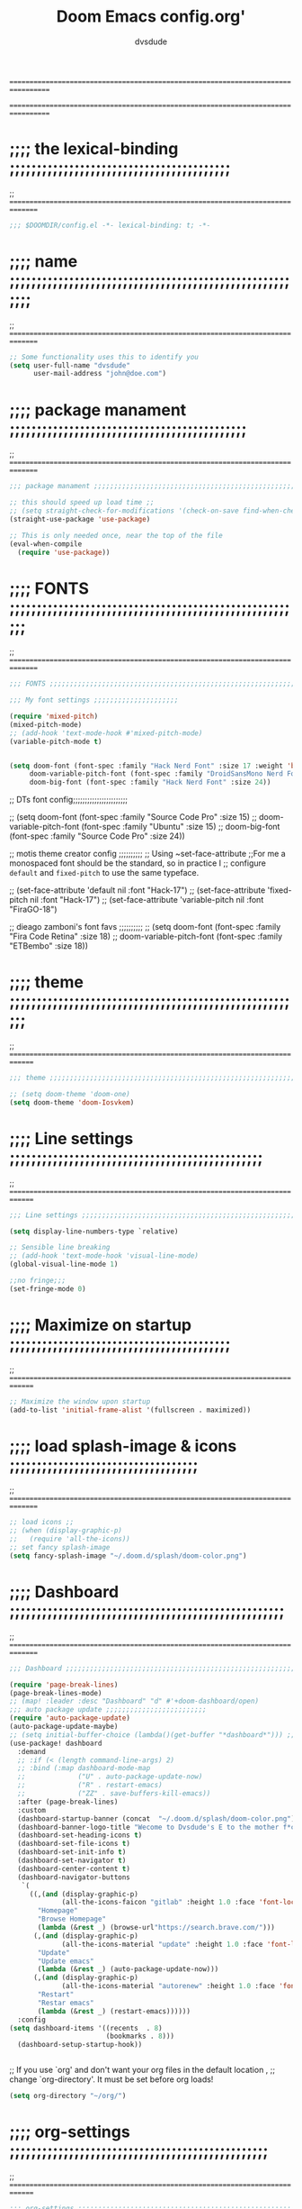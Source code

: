 # Created 2021-12-27 Mon 05:34

#+title: Doom Emacs config.org'
#+author: dvsdude

==================================================================================
#      _               _           _
#   __| |_   _____  __| |_   _  __| | ___ "stole all"
#  / _` \ \ / / __|/ _` | | | |/ _` |/ _ \
# | (_| |\ V /\__ \ (_| | |_| | (_| |  __/
#  \__,_| \_/ |___/\__,_|\__,_|\__,_|\___| "regret none"
# *A DASTARDLY DVS DOOM CONFIG*
==================================================================================

* ;;;; the lexical-binding ;;;;;;;;;;;;;;;;;;;;;;;;;;;;;;;;;;;;;;;;;
;; ===============================================================================

#+begin_src emacs-lisp
;;; $DOOMDIR/config.el -*- lexical-binding: t; -*-
#+end_src

* ;;;; name ;;;;;;;;;;;;;;;;;;;;;;;;;;;;;;;;;;;;;;;;;;;;;;;;;;;;;;;;
;; ===============================================================================

#+begin_src emacs-lisp
;; Some functionality uses this to identify you
(setq user-full-name "dvsdude"
      user-mail-address "john@doe.com")
#+end_src

* ;;;; package manament ;;;;;;;;;;;;;;;;;;;;;;;;;;;;;;;;;;;;;;;;;;;;
;; ===============================================================================

#+begin_src emacs-lisp
;;; package manament ;;;;;;;;;;;;;;;;;;;;;;;;;;;;;;;;;;;;;;;;;;;;;;;;;;;;;;;;;;

;; this should speed up load time ;;
;; (setq straight-check-for-modifications '(check-on-save find-when-checking))
(straight-use-package 'use-package)

;; This is only needed once, near the top of the file
(eval-when-compile
  (require 'use-package))
#+end_src

* ;;;; FONTS ;;;;;;;;;;;;;;;;;;;;;;;;;;;;;;;;;;;;;;;;;;;;;;;;;;;;;;;
;; ===============================================================================

#+begin_src emacs-lisp
;;; FONTS ;;;;;;;;;;;;;;;;;;;;;;;;;;;;;;;;;;;;;;;;;;;;;;;;;;;;;;;;;;;;;;;;;;;;;

;;; My font settings ;;;;;;;;;;;;;;;;;;;;;

(require 'mixed-pitch)
(mixed-pitch-mode)
;; (add-hook 'text-mode-hook #'mixed-pitch-mode)
(variable-pitch-mode t)


(setq doom-font (font-spec :family "Hack Nerd Font" :size 17 :weight 'bold)
     doom-variable-pitch-font (font-spec :family "DroidSansMono Nerd Font" :size 17)
     doom-big-font (font-spec :family "Hack Nerd Font" :size 24))
#+end_src

;; DTs font config;;;;;;;;;;;;;;;;;;;;;;;

;; (setq doom-font (font-spec :family "Source Code Pro" :size 15)
;;       doom-variable-pitch-font (font-spec :family "Ubuntu" :size 15)
;;       doom-big-font (font-spec :family "Source Code Pro" :size 24))

;; motis theme creator config ;;;;;;;;;;
;; Using ~set-face-attribute
;;For me a monospaced font should be the standard, so in practice I
;; configure =default= and =fixed-pitch= to use the same typeface.

;; (set-face-attribute 'default nil :font "Hack-17")
;; (set-face-attribute 'fixed-pitch nil :font "Hack-17")
;; (set-face-attribute 'variable-pitch nil :font "FiraGO-18")

;; dieago zamboni's font favs ;;;;;;;;;;
;; (setq doom-font (font-spec :family "Fira Code Retina" :size 18)
;;       doom-variable-pitch-font (font-spec :family "ETBembo" :size 18))

* ;;;; theme ;;;;;;;;;;;;;;;;;;;;;;;;;;;;;;;;;;;;;;;;;;;;;;;;;;;;;;;
;; ==============================================================================

#+begin_src emacs-lisp
;;; theme ;;;;;;;;;;;;;;;;;;;;;;;;;;;;;;;;;;;;;;;;;;;;;;;;;;;;;;;;;;;;;;;;;;;;;

;; (setq doom-theme 'doom-one)
(setq doom-theme 'doom-Iosvkem)
#+end_src

* ;;;; Line settings ;;;;;;;;;;;;;;;;;;;;;;;;;;;;;;;;;;;;;;;;;;;;;;;
;; ==============================================================================

#+begin_src emacs-lisp
;;; Line settings ;;;;;;;;;;;;;;;;;;;;;;;;;;;;;;;;;;;;;;;;;;;;;;;;;;;;;;;;;;;;;

(setq display-line-numbers-type `relative)

;; Sensible line breaking
;; (add-hook 'text-mode-hook 'visual-line-mode)
(global-visual-line-mode 1)

;;no fringe;;;
(set-fringe-mode 0)
#+end_src

* ;;;; Maximize on startup ;;;;;;;;;;;;;;;;;;;;;;;;;;;;;;;;;;;;;;;;;
;; ==============================================================================

#+begin_src emacs-lisp
;; Maximize the window upon startup
(add-to-list 'initial-frame-alist '(fullscreen . maximized))
#+end_src

* ;;;; load splash-image & icons ;;;;;;;;;;;;;;;;;;;;;;;;;;;;;;;;;;;
;; ===============================================================================

#+begin_src emacs-lisp
;; load icons ;;
;; (when (display-graphic-p)
;;   (require 'all-the-icons))
;; set fancy splash-image
(setq fancy-splash-image "~/.doom.d/splash/doom-color.png")
#+end_src


* ;;;; Dashboard ;;;;;;;;;;;;;;;;;;;;;;;;;;;;;;;;;;;;;;;;;;;;;;;;;;;
;; ===============================================================================

#+begin_src emacs-lisp
;;; Dashboard ;;;;;;;;;;;;;;;;;;;;;;;;;;;;;;;;;;;;;;;;;;;;;;;;;;;;;;;;;;;;;;;;;;

(require 'page-break-lines)
(page-break-lines-mode)
;; (map! :leader :desc "Dashboard" "d" #'+doom-dashboard/open)
;;; auto package update ;;;;;;;;;;;;;;;;;;;;;;;;;
(require 'auto-package-update)
(auto-package-update-maybe)
;; (setq initial-buffer-choice (lambda()(get-buffer "*dashboard*"))) ;; this is for use with emacsclient
(use-package! dashboard
  :demand
  ;; :if (< (length command-line-args) 2)
  ;; :bind (:map dashboard-mode-map
  ;;             ("U" . auto-package-update-now)
  ;;             ("R" . restart-emacs)
  ;;             ("ZZ" . save-buffers-kill-emacs))
  :after (page-break-lines)
  :custom
  (dashboard-startup-banner (concat  "~/.doom.d/splash/doom-color.png"))
  (dashboard-banner-logo-title "Wecome to Dvsdude's E to the mother f*ck*n MACS")
  (dashboard-set-heading-icons t)
  (dashboard-set-file-icons t)
  (dashboard-set-init-info t)
  (dashboard-set-navigator t)
  (dashboard-center-content t)
  (dashboard-navigator-buttons
   `(
     ((,(and (display-graphic-p)
             (all-the-icons-faicon "gitlab" :height 1.0 :face 'font-lock-keyword-face))
       "Homepage"
       "Browse Homepage"
       (lambda (&rest _) (browse-url"https://search.brave.com/")))
      (,(and (display-graphic-p)
             (all-the-icons-material "update" :height 1.0 :face 'font-lock-keyword-face))
       "Update"
       "Update emacs"
       (lambda (&rest _) (auto-package-update-now)))
      (,(and (display-graphic-p)
             (all-the-icons-material "autorenew" :height 1.0 :face 'font-lock-keyword-face))
       "Restart"
       "Restar emacs"
       (lambda (&rest _) (restart-emacs))))))
  :config
(setq dashboard-items '((recents  . 8)
                        (bookmarks . 8)))
  (dashboard-setup-startup-hook))


#+end_src


;; If you use `org' and don't want your org files in the default location ,
;; change `org-directory'. It must be set before org loads!
#+begin_src emacs-lisp
(setq org-directory "~/org/")
#+end_src

* ;;;; org-settings ;;;;;;;;;;;;;;;;;;;;;;;;;;;;;;;;;;;;;;;;;;;;;;;;
;; ==============================================================================

#+begin_src emacs-lisp
;;; org-settings ;;;;;;;;;;;;;;;;;;;;;;;;;;;;;;;;;;;;;;;;;;;;;;;;;;;;;;;;;;;;;;;;

;; default file for notes ;;;;;;;;;;;;;;
(setq org-default-notes-file (concat org-directory "notes.org"))

;; jump to config.org ;;
(map! :leader
      (:prefix ("o" . "open file")
       :desc "open org config" "p" (lambda () (interactive) (find-file "~/.doom.d/config.org"))))

;; jump to notes.org ;;
(map! :leader
      (:prefix ("o" . "open file")
       :desc "open org notes" "n" (lambda () (interactive) (find-file "~/org/notes.org"))))

;; jump to org folder ;;
(map! :leader
      (:prefix ("o" . "open file")
       :desc "open org config" "o" (lambda () (interactive) (find-file "~/org/"))))

;; jump to org wiki folder;;
(map! :leader
      (:prefix ("o" . "open file")
       :desc "open org wiki" "k" (lambda () (interactive) (find-file "~/org/wiki/"))))


(setq org-agenda-include-diary t)
(setq org-agenda-timegrid-use-ampm 1)

(setq org-refile-targets '((nil :maxlevel . 2)
                                (org-agenda-files :maxlevel . 2)))
(setq org-outline-path-complete-in-steps nil)         ;; Refile in a single go
(setq org-refile-use-outline-path 'file)              ;; this also set by vertico
;; Improve org mode looks ;;;;;;;;;;;;;;;;;;;;;;;;

(setq org-startup-indented t
      org-pretty-entities t
      org-hide-emphasis-markers t
      org-startup-with-inline-images t
      org-image-actual-width '(300))

(add-hook 'org-mode-hook 'org-appear-mode)

;; change header * for symbols ;;
(require 'org-superstar)
(after! 'org
(add-hook 'org-mode-hook (lambda () (org-superstar-mode 1))))

;; use dash instead of hyphin ;;
;; (after! 'org-superstar
;; (font-lock-add-keywords 'org-mode
;; '(("\\\\\\=<\\\\(-\\\\):"
;;  '(("^[[:space:]]*\\(-\\) "
;;     0 (prog1 () (compose-region (match-beginning 1) (match-end 1) "—"))))))))

;; set font size for headers ;;
(custom-set-faces
  '(org-level-1 ((t (:inherit outline-1 :height 1.2))))
  '(org-level-2 ((t (:inherit outline-2 :height 1.0))))
  '(org-level-3 ((t (:inherit outline-3 :height 1.0))))
  '(org-level-4 ((t (:inherit outline-4 :height 1.0))))
  '(org-level-5 ((t (:inherit outline-5 :height 1.0))))
)
(setq org-emphasis-alist
      '(("*" bold)
        ("/" italic)
        ("_" underline)
        ("=" org-verbatim verbatim)
        ("~" org-code verbatim)
        ("+" (:strike-through t))))

(defface my-org-emphasis-bold
  '((default :inherit bold)
    (((class color) (min-colors 88) (background light))
     :foreground "#a60000")
    (((class color) (min-colors 88) (background dark))
     :foreground "#ff8059"))
  "My bold emphasis for Org.")

(defface my-org-emphasis-italic
  '((default :inherit italic)
    (((class color) (min-colors 88) (background light))
     :foreground "#005e00")
    (((class color) (min-colors 88) (background dark))
     :foreground "#44bc44"))
  "My italic emphasis for Org.")

(defface my-org-emphasis-underline
  '((default :inherit underline)
    (((class color) (min-colors 88) (background light))
     :foreground "#813e00")
    (((class color) (min-colors 88) (background dark))
     :foreground "#d0bc00"))
  "My underline emphasis for Org.")

(defface my-org-emphasis-strike-through
  '((((class color) (min-colors 88) (background light))
     :strike-through "#972500" :foreground "#505050")
    (((class color) (min-colors 88) (background dark))
     :strike-through "#ef8b50" :foreground "#a8a8a8"))
  "My strike-through emphasis for Org.")
#+end_src


* ;;;; evil surround ;;;;;;;;;;;;;;;;;;;;;;;;;;;;;;;;;;;;;;;;;;;;;;;
;; ===============================================================================
#+begin_src emacs-lisp
;;; evil surround ;;;;;;;;;;;;;;;;;;;;;;;;;;;;;;;;

(require 'evil-surround)
(after! 'org
(add-hook 'org-mode-hook (lambda ()
                            (push '(?= . ("=" . "=")) evil-surround-pairs-alist)))
(add-hook 'org-mode-hook (lambda ()
                            (push '(?` . ("`" . "`")) evil-surround-pairs-alist))))
#+end_src
* ;;;; Markdown ;;;;;;;;;;;;;;;;;;;;;;;;;;;;;;;;;;;;;;;;;;;;;;;;;;;;
;; ==============================================================================

;; use C-c / for menu

#+begin_src emacs-lisp
;;; Markdown ;;;;;;;;;;;;;;;;;;;;;;;;;;;;;;;;;;;;;;;;;;;;;;;;;;;;;;;;;;;;;;;;;;

(use-package markdown-mode
  :commands (markdown-mode gfm-mode)
  :mode (("README\\.md\\'" . gfm-mode)
         ("\\.md\\'" . markdown-mode)
         ("\\.markdown\\'" . markdown-mode))
  :init (setq markdown-command "pandoc"))

(add-hook 'markdown-mode-hook 'pandoc-mode)

;; default markdown-mode's markdown-live-preview-mode to vertical split
(setq markdown-split-window-direction 'right)
#+end_src

* ;;;; Key chords ;;;;;;;;;;;;;;;;;;;;;;;;;;;;;;;;;;;;;;;;;;;;;;;;;;
;; ==============================================================================

#+begin_src emacs-lisp
;;; Keychords ;;;;;;;;;;;;;;;;;;;;;;;;;;;;;;;;;;;;;;;;;;;;;;;;;;;;;;;;;;;;;;;;;

(require 'key-chord)
(key-chord-mode 1)
;; Exit insert mode by pressing j and then j quickly
;; Max time delay between two key presses to be considered a key chord
(setq key-chord-two-keys-delay 0.5) ; default 0.1
;; Max time delay between two presses of the same key to be considered a key chord.
;; Should normally be a little longer than;key-chord-two-keys-delay.
(setq key-chord-one-key-delay 0.6) ; default 0.2
(key-chord-define evil-insert-state-map "jj" 'evil-normal-state)
(key-chord-define evil-insert-state-map "jh" 'evil-normal-state)
#+end_src

* ;;;; Auto completion ;;;;;;;;;;;;;;;;;;;;;;;;;;;;;;;;;;;;;;;;;;;;;
;; ==============================================================================

#+begin_src emacs-lisp
;;; Auto completion ;;;;;;;;;;;;;;;;;;;;;;;;;;;;;;;;;;;;;;;;;;;;;;;;;;;;;;;;;;;

;; (setq ispell-complete-word-dict "~/.dict/20k.txt")
(setq ispell-alternate-dictionary "/usr/share/dict/20k.txt")
(ac-config-default)
;; Completion words longer than 3 characters
(custom-set-variables
  '(ac-ispell-requires 3)
  '(ac-ispell-fuzzy-limit 2))

(eval-after-load "auto-complete"
  '(progn
      (ac-ispell-setup)))

(add-hook 'git-commit-mode-hook 'ac-ispell-ac-setup)
(add-hook 'org-mode-hook 'ac-ispell-ac-setup)


;; (require 'orderless)
;; (setq completion-styles '(orderless))
#+end_src

* ;;;; VERTICO ;;;;;;;;;;;;;;;;;;;;;;;;;;;;;;;;;;;;;;;;;;;;;;;;;;;;;
;; ==============================================================================

#+begin_src emacs-lisp
;;; VERTICO ;;;;;;;;;;;;;;;;;;;;;;;;;;;;;;;;;;;;;;;;;;;;;;;;;;;;;;;;;;;;;;;;;;;

(use-package vertico
  :init
  (vertico-mode)
  (setq vertico-cycle t))
(use-package orderless
   :init
  ;; (setq completion-styles '(basic substring partial-completion flex))
  ;; (setq completion-styles '(substring orderless)
  (setq completion-styles '(orderless)
        completion-category-defaults nil
        completion-category-overrides '((file (styles partial-completion)))))
;; Persist history over Emacs restarts. Vertico sorts by history position.
(use-package savehist
  :init
  (savehist-mode 1))
(use-package emacs
  :init
  ;; Alternatively try `consult-completing-read-multiple'.
  (defun crm-indicator (args)
    (cons (concat "[CRM] " (car args)) (cdr args)))
  (advice-add #'completing-read-multiple :filter-args #'crm-indicator)

;; Do not allow the cursor in the minibuffer prompt
(setq minibuffer-prompt-properties
      '(read-only t cursor-intangible t face minibuffer-prompt))
(add-hook 'minibuffer-setup-hook #'cursor-intangible-mode)

  ;; Enable recursive minibuffers
  (setq enable-recursive-minibuffers t))
;; Use `consult-completion-in-region' if Vertico is enabled.
;; Otherwise use the default `completion--in-region' function.
;; (setq completion-in-region-function
;;       (lambda (&rest args)
;;         (apply (if vertico-mode
;;                    #'consult-completion-in-region
;;                  #'completion--in-region)
;;                args)))
(advice-add #'completing-read-multiple
            :override #'consult-completing-read-multiple)
(setq org-refile-use-outline-path 'file
      org-outline-path-complete-in-steps nil)
(advice-add #'tmm-add-prompt :after #'minibuffer-hide-completions)
(use-package marginalia
  :after vertico
  :custom
  (marginalia-annotators '(marginalia-annotators-heavy marginalia-annotators-light nil))
  :init
  (marginalia-mode))
#+end_src

* ;;;; corfu ;;;;;;;;;;;;;;;;;;;;;;;;;;;;;;;;;;;;;;;;;;;;;;;;;;;;;;;
;; ==============================================================================

#+begin_src emacs-lisp
;;; corfu ;;;;;;;;;;;;;;;;;;;;;;;;;;;;;;;;;;;;;;;;;;;;;;;;;;;;;;;;;;;;;;;;;;;;;

(use-package corfu
  ;; Optional customizations
  :custom
  (corfu-cycle t)                ;; Enable cycling for `corfu-next/previous'
  (corfu-auto t)                 ;; Enable auto completion
  ;; (corfu-commit-predicate nil)   ;; Do not commit selected candidates on next input
  (corfu-quit-at-boundary t)     ;; Automatically quit at word boundary
  ;; (corfu-quit-no-match t)        ;; Automatically quit if there is no match
  ;; (corfu-preview-current nil)    ;; Disable current candidate preview
  (corfu-preselect-first nil)    ;; Disable candidate preselection
  (corfu-echo-documentation nil) ;; Disable documentation in the echo area
  (corfu-scroll-margin 5)        ;; Use scroll margin
  ;; Use TAB for cycling, default is `corfu-complete'.
  :bind
  (:map corfu-map
        ("TAB" . corfu-next)
        ([tab] . corfu-next)
        ("S-TAB" . corfu-previous)
        ([backtab] . corfu-previous))

;; You may want to enable Corfu only for certain modes.
;; :hook ((prog-mode . corfu-mode)
;;        (shell-mode . corfu-mode)
;;        (org-mode . corfu-mode)
;;        (text-mode . corfu-mode)
;;        (eshell-mode . corfu-mode))

;; Recommended: Enable Corfu globally.
;; This is recommended since dabbrev can be used globally (M-/).
:init
(corfu-global-mode 1))
(use-package orderless
  :init
  ;; (setq completion-styles '(basic substring partial-completion flex))
  ;; (setq completion-styles '(substring orderless)
  (setq completion-styles '(orderless)
        completion-category-defaults nil
        completion-category-overrides '((file (styles . (partial-completion))))))
;; Use dabbrev with Corfu!
(use-package dabbrev
  ;; Swap M-/ and C-M-/
  :bind (("M-/" . dabbrev-completion)
         ("C-M-/" . dabbrev-expand)))
(use-package emacs
  :init
  ;; TAB cycle if there are only few candidates
  (setq completion-cycle-threshold 3)
  ;; Enable indentation+completion using the TAB key.
  ;; `completion-at-point' is often bound to M-TAB.
  (setq tab-always-indent 'complete))

#+end_src


* ;;;; Embark ;;;;;;;;;;;;;;;;;;;;;;;;;;;;;;;;;;;;;;;;;;;;;;;;;;;;;;
;; ==============================================================================

#+begin_src emacs-lisp
;;; Embark;;;;;;;;;;;;;;;;;;;;;;;;;;;;;;;;;;;;;;;;

(use-package embark
   :init
   ;; Optionally replace the key help with a completing-read interface
   (setq prefix-help-command #'embark-prefix-help-command)
   :config
   ;; Hide the mode line of the Embark live/completions buffers
   (add-to-list 'display-buffer-alist
 	       '("\\`\\*Embark Collect \\(Live\\|Completions\\)\\*"
 		 nil
 		 (window-parameters (mode-line-format . none)))))

(defun embark-which-key-indicator ()
;; An embark indicator that displays keymaps using which-key.
;; The which-key help message will show the type and value of the
;; current target followed by an ellipsis if there are further
;; targets."
  (lambda (&optional keymap targets prefix)
    (if (null keymap)
        (which-key--hide-popup-ignore-command)
      (which-key--show-keymap
       (if (eq (plist-get (car targets) :type) 'embark-become)
           "Become"
         (format "Act on %s '%s'%s"
                 (plist-get (car targets) :type)
                 (embark--truncate-target (plist-get (car targets) :target))
                 (if (cdr targets) "…" "")))
       (if prefix
           (pcase (lookup-key keymap prefix 'accept-default)
             ((and (pred keymapp) km) km)
             (_ (key-binding prefix 'accept-default)))
         keymap)
       nil nil t (lambda (binding)
                   (not (string-suffix-p "-argument" (cdr binding))))))))

(setq embark-indicators
  '(embark-which-key-indicator
    embark-highlight-indicator
    embark-isearch-highlight-indicator))

(defun embark-hide-which-key-indicator (fn &rest args)
  "Hide the which-key indicator immediately when using the completing-read prompter."
  (which-key--hide-popup-ignore-command)
  (let ((embark-indicators
         (remq #'embark-which-key-indicator embark-indicators)))
      (apply fn args)))

(advice-add #'embark-completing-read-prompter
            :around #'embark-hide-which-key-indicator)
#+end_src

* ;;;; CONSULT ;;;;;;;;;;;;;;;;;;;;;;;;;;;;;;;;;;;;;;;;;;;;;;;;;;;;;
;; ==============================================================================

#+begin_src emacs-lisp
;;; CONSULT ;;;;;;;;;;;;;;;;;;;;;;;;;;;;;;;;;;;;;;

(use-package consult
  ;; Replace bindings. Lazily loaded due by `use-package'.
  :bind (;; C-c bindings (mode-specific-map)
         ;; ("C-c h" . consult-history)
         ;; ("C-c m" . consult-mode-command)
         ;; ("C-c b" . consult-bookmark)
         ;; ("C-c k" . consult-kmacro)
         ;; ;; C-x bindings (ctl-x-map)
         ;; ("C-x M-:" . consult-complex-command)     ;; orig. repeat-complex-command
         ;; ("C-x b" . consult-buffer)                ;; orig. switch-to-buffer
         ;; ("C-x 4 b" . consult-buffer-other-window) ;; orig. switch-to-buffer-other-window
         ;; ("C-x 5 b" . consult-buffer-other-frame)  ;; orig. switch-to-buffer-other-frame
         ;; ;; Custom M-# bindings for fast register access
         ;; ("M-#" . consult-register-load)
         ;; ("M-'" . consult-register-store)          ;; orig. abbrev-prefix-mark (unrelated)
         ;; ("C-M-#" . consult-register)
         ;; ;; Other custom bindings
         ("M-y" . consult-yank-pop)                ;; orig. yank-pop
         ;; ("<help> a" . consult-apropos)            ;; orig. apropos-command
         ;; ;; M-g bindings (goto-map)
         ;; ("M-g e" . consult-compile-error)
         ;; ("M-g f" . consult-flymake)               ;; Alternative: consult-flycheck
         ;; ("M-g g" . consult-goto-line)             ;; orig. goto-line
         ;; ("M-g M-g" . consult-goto-line)           ;; orig. goto-line
          ("M-g o" . consult-outline))               ;; Alternative: consult-org-heading
         ;; ("M-g m" . consult-mark)
         ;; ("M-g k" . consult-global-mark)
         ;; ("M-g i" . consult-imenu)
         ;; ("M-g I" . consult-imenu-multi)
         ;; ;; M-s bindings (search-map)
         ;; ("M-s f" . consult-find)
         ;; ("M-s F" . consult-locate)
         ;; ("M-s g" . consult-grep)
         ;; ("M-s G" . consult-git-grep)
         ;; ("M-s r" . consult-ripgrep)
         ;; ("M-s l" . consult-line)
         ;; ("M-s L" . consult-line-multi)
         ;; ("M-s m" . consult-multi-occur)
         ;; ("M-s k" . consult-keep-lines)
         ;; ("M-s u" . consult-focus-lines)
         ;; Isearch integration
         ;; ("M-s e" . consult-isearch-history)
         ;; :map isearch-mode-map
         ;; ("M-e" . consult-isearch-history)         ;; orig. isearch-edit-string
         ;; ("M-s e" . consult-isearch-history)       ;; orig. isearch-edit-string
         ;; ("M-s l" . consult-line)                  ;; needed by consult-line to detect isearch
         ;; ("M-s L" . consult-line-multi))           ;; needed by consult-line to detect isearch

  ;; Enable automatic preview at point in the *Completions* buffer. This is
  ;; relevant when you use the default completion UI. You may want to also
  ;; enable `consult-preview-at-point-mode` in Embark Collect buffers.
  :hook (completion-list-mode . consult-preview-at-point-mode)
)
#+end_src

* ;;;; marginalia ;;;;;;;;;;;;;;;;;;;;;;;;;;;;;;;;;;;;;;;;;;;;;;;;;;
;; ==============================================================================

#+begin_src emacs-lisp
;;; marginalia ;;;;;;;;;;;;;;;;;;;;;;;;;;;;;;;;;;;;;;;;;;;;;;;;;;;;;;;;;;;;;;;;

(use-package marginalia
;;   ;; The :init configuration is always executed (Not lazy!)
  :init
;;   ;; Must be in the :init section of use-package such that the mode gets
;;   ;; enabled right away. Note that this forces loading the package.
  (marginalia-mode))
#+end_src

* ;;;; ignore-case ;;;;;;;;;;;;;;;;;;;;;;;;;;;;;;;;;;;;;;;;;;;;;;;;;
;; ==============================================================================

#+begin_src emacs-lisp
;;; ignore-case ;;;;;;;;;;;;;;;;;;;;;;;;;;;;;;;;;;

(setq read-file-name-completion-ignore-case t
      read-buffer-completion-ignore-case t
      completion-ignore-case t)
#+end_src

* ;;;; elfeed ;;;;;;;;;;;;;;;;;;;;;;;;;;;;;;;;;;;;;;;;;;;;;;;;;;;;;;
;; ==============================================================================

#+begin_src emacs-lisp
;;; elfeed ;;;;;;;;;;;;;;;;;;;;;;;;;;;;;;;;;;;;;;;

;; (require 'elfeed-goodies)
;; (elfeed-goodies/setup)
#+end_src

* ;;;; scroll margin ;;;;;;;;;;;;;;;;;;;;;;;;;;;;;;;;;;;;;;;;;;;;;;;
;; ==============================================================================

#+begin_src emacs-lisp
;;; scroll margin ;;;;;;;;;;;;;;;;;;;;;;;;;;;;;;;;

;; this should replicate scrolloff in vim ;;

(setq scroll-conservatively 222
      maximum-scroll-margin 0.50
      scroll-margin 2
      scroll-preserve-screen-position 't)
#+end_src

* ;;;; Whitespace ;;;;;;;;;;;;;;;;;;;;;;;;;;;;;;;;;;;;;;;;;;;;;;;;;;
;; ==============================================================================

;; this is to color change text that goes beyond a set limit

#+begin_src emacs-lisp
;;; Whitespace ;;;;;;;;;;;;;;;;;;;;;;;;;;;;;;;;;;;
(require 'whitespace)
(after! org
(setq whitespace-line-column 68)
(setq whitespace-style '(face lines-tail)))
(setq global-whitespace-mode t)


(map! :leader
     (:prefix ("t". "line")
      :desc "whitespace toggle" "W" #'whitespace-mode))
#+end_src
#+begin_src emacs-lisp
;;;###autoload
(autoload 'whitespace-mode           "whitespace" "Toggle whitespace visualization"        t)
#+end_src

* ;;;; move or transpose lines up/down ;;;;;;;;;;;;;;;;;;;;;;;;;;;;;
;; ==============================================================================

#+begin_src emacs-lisp
;;; move or transpose lines up/down;;;;;;;;;;;;;;;

(defun move-line-up ()
  (interactive)
  (transpose-lines 1)
  (forward-line -2))

(defun move-line-down ()
  (interactive)
  (forward-line 1)
  (transpose-lines 1)
  (forward-line -1))

(global-set-key (kbd "M-<up>") 'move-line-up)
(global-set-key (kbd "M-<down>") 'move-line-down)
 #+end_src

* ;;;; save last place edited update bookmarks ;;;;;;;;;;;;;;;;;;;;;
;; ==============================================================================

#+begin_src emacs-lisp
;;; save last place edited & update bookmarks ;;;;
(global-auto-revert-mode 1)
(save-place-mode 1)
(setq save-place-forget-unreadable-files nil)
(setq save-place-file "~/.emacs.d/saveplace")
(setq bookmark-save-flag t)
#+end_src
* ;;;; spray ;;;;;;;;;;;;;;;;;;;;;;;;;;;;;;;;;;;;;;;;;;;;;;;;;;;;;;;
;; ==============================================================================

#+begin_src emacs-lisp
;;; spray ;;;;;;;;;;;;;;;;;;;;;;;;;;;;;;;;;;;;;;;;

(require 'spray)
(global-set-key (kbd "<f6>") 'spray-mode)
;; (use-package! spray
;;   :commands spray-mode
;;   :config
;;   (setq spray-wpm 200
;;         spray-height 800)
;;   (defun spray-mode-hide-cursor ()
;; ;;    "Hide or unhide the cursor as is appropriate."
;;     (if spray-mode
;;         (setq-local spray--last-evil-cursor-state evil-normal-state-cursor
;;                     evil-normal-state-cursor '(nil))
;;       (setq-local evil-normal-state-cursor spray--last-evil-cursor-state)))
;;   (add-hook 'spray-mode-hook #'spray-mode-hide-cursor)
;;   (map! :map spray-mode-map
;;         "<return>" #'spray-start/stop
;;         "f" #'spray-faster
;;         "s" #'spray-slower
;;         "t" #'spray-time
;;         "<right>" #'spray-forward-word
;;         "h" #'spray-forward-word
;;         "<left>" #'spray-backward-word
;;         "l" #'spray-backward-word
;;         "q" #'spray-quit))
#+end_src

* ;;;; pdf-tools ;;;;;;;;;;;;;;;;;;;;;;;;;;;;;;;;;;;;;;;;;;;;;;;;;;;
;; ===============================================================================

#+begin_src emacs-lisp
;;; pdf-tools ;;;;;;;;;;;;;;;;;;;;;;;;;;;;;;;;;;;;

;; (pdf-tools-install)
(pdf-loader-install) ;; this helps load time
(use-package pdf-view
  :hook (pdf-tools-enabled . pdf-view-midnight-minor-mode)
  :hook (pdf-tools-enabled . hide-mode-line-mode)
  :config
  (setq pdf-view-midnight-colors '("#ABB2BF" . "#282C35")))

;; (setq-default pdf-view-display-size 'fit-page)
(require 'saveplace-pdf-view)
(save-place-mode 1)
#+end_src
* ;;;; personal random settings ;;;;;;;;;;;;;;;;;;;;;;;;;;;;;;;;;;;;;
;; ===============================================================================

#+begin_src emacs-lisp

;; should put  focus in the new window
(setq evil-split-window-below t
      evil-vsplit-window-right t)

(map! :leader
    (:prefix ("i". "insert")
     :desc "append to buffer" "t" #'append-to-buffer))
(map! :leader
    (:prefix ("i". "insert")
     :desc "insert buffer at point" "b" #'insert-buffer))

;; number of lines of overlap in page flip
(setq next-screen-context-lines 5)

(require 'org-tempo)
(add-to-list 'org-structure-template-alist '("el" . "src emacs-lisp"))

;;;  "Syntax color for code colors
(add-hook 'prog-mode-hook #'rainbow-mode)

(use-package! org-pandoc-import :after org)

;; Make `v$' not include the newline character.
;; Resources:
;; - https://github.com/emacs-evil/evil/issues/897
;; - `evil-end-of-line-or-visual-line'
;; - `evil-end-of-line'
;; - `end-of-visual-line'
(general-define-key
:states '(visual motion)
"$" '(lambda ()
        (interactive)
        (evil-end-of-line)))
#+end_src

* ;;;; evil snipe ;;;;;;;;;;;;;;;;;;;;;;;;;;;;;;;;;;;;;;;;;;;;;;;;;;
;; ===============================================================================

#+begin_src emacs-lisp
;;; evil snipe ;;;;;;;;;;;;;;;;;;;;;;;;;;;;;;;;;;;

(require 'evil-snipe)
(evil-snipe-mode t)
(evil-snipe-override-mode 1)
(define-key evil-snipe-parent-transient-map (kbd "C-;")
  (evilem-create 'evil-snipe-repeat
                 :bind ((evil-snipe-scope 'line)
                        (evil-snipe-enable-highlight)
                        (evil-snipe-enable-incremental-highlight))))
(push '(?\[ "[[{(]") evil-snipe-aliases)
(add-hook 'magit-mode-hook 'turn-off-evil-snipe-override-mode)
#+end_src

#+begin_src emacs-lisp
;; whichkey ;;;;;;;;;;;;;;;;;;;;;;;;;;;;;;;;;;;;;

(which-key-setup-minibuffer)
;; (which-key-setup-side-window-bottom)
;;(which-key-setup-side-window-right)
;;(which-key-setup-side-window-right-bottom)
#+end_src


* ;;;; avy ;;;;;;;;;;;;;;;;;;;;;;;;;;;;;;;;;;;;;;;;;;;;;;;;;;;;;;;;;
;; =============================================================================

#+begin_src emacs-lisp
(map! :leader
     (:prefix ("s". "search")
      :desc "avy goto char timer" "a" #'evil-avy-goto-char-timer))

(setq avy-timeout-seconds 1.0) ;;default 0.5
(setq avy-single-candidate-jump t)
#+end_src
* ;;;; transparency ;;;;;;;;;;;;;;;;;;;;;;;;;;;;;;;;;;;;;;;;;;;;;;;;
;; ==============================================================================

#+begin_src emacs-lisp
;;; transparency ;;;;;;;;;;;;;;;;;;;;;;;;;;;;;;;;;

(defun toggle-transparency ()
   (interactive)
   (let ((alpha (frame-parameter nil 'alpha)))
     (set-frame-parameter
      nil 'alpha
      (if (eql (cond ((numberp alpha) alpha)
                     ((numberp (cdr alpha)) (cdr alpha))
                     ;; Also handle undocumented (<active> <inactive>) form.
                     ((numberp (cadr alpha)) (cadr alpha)))
              100)
         '(85 . 55) '(100 . 100)))))
(map! :leader
     (:prefix ("t". "toggle")
      :desc "toggle transparency" "t" #'toggle-transparency))
#+end_src


* ;;;; dired ;;;;;;;;;;;;;;;;;;;;;;;;;;;;;;;;;;;;;;;;;;;;;;;;;;;;;;;;
;; ===============================================================================

#+begin_src emacs-lisp

(add-hook 'dired-mode-hook
          'display-line-numbers-mode)
(add-hook 'dired-mode-hook
          'dired-hide-details-mode)
;; (add-hook 'dired-mode-hook
;;           'treemacs-icons-dired-mode)
;; peep dired ;;;;;;;;;;;;;;;;;;;;;;;;;;;;;;;;;;;;

(map! :leader
     (:prefix ("t". "toggle")
      :desc "peep dired toggle" "p" #'peep-dired))
(setq peep-dired-cleanup-on-disable t)
(setq peep-dired-enable-on-directories t)
(evil-define-key 'normal peep-dired-mode-map (kbd "n") 'peep-dired-scroll-page-down
                                             (kbd "p") 'peep-dired-scroll-page-up
                                             (kbd "j") 'peep-dired-next-file
                                             (kbd "<down>") 'peep-dired-next-file
                                             (kbd "k") 'peep-dired-prev-file
                                             (kbd "<up>") 'peep-dired-prev-file)
(add-hook 'peep-dired-hook 'evil-normalize-keymaps)
#+end_src


* ;;;; MVP ;;;;;;;;;;;;;;;;;;;;;;;;;;;;;;;;;;;;;;;;;;;;;;;;;;;;;;;;;
;; ============================================================================

#+begin_src emacs-lisp
;; add org+mpv ;;;;
(org-link-set-parameters "mpv" :follow #'mpv-play)
(defun org-mpv-complete-link (&optional arg)
  (replace-regexp-in-string
   "file:" "mpv:"
   (org-link-complete-file arg)
   t t))
(add-hook 'org-open-at-point-functions #'mpv-seek-to-position-at-point)
#+end_src
